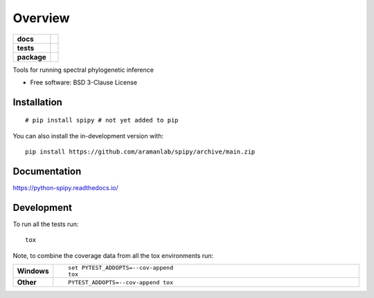 ========
Overview
========

.. start-badges

.. list-table::
    :stub-columns: 1

    * - docs
      - |docs|
    * - tests
      - | |github-actions| |requires|
        | |codecov|
    * - package
      - | |version| |wheel| |supported-versions| |supported-implementations|
        | |commits-since|
.. |docs| image:: https://readthedocs.org/projects/python-spipy/badge/?style=flat
    :target: https://python-spipy.readthedocs.io/
    :alt: Documentation Status

.. |github-actions| image:: https://github.com/BenjaminDoran/python-spipy/actions/workflows/github-actions.yml/badge.svg
    :alt: GitHub Actions Build Status
    :target: https://github.com/BenjaminDoran/python-spipy/actions

.. |requires| image:: https://requires.io/github/BenjaminDoran/python-spipy/requirements.svg?branch=main
    :alt: Requirements Status
    :target: https://requires.io/github/BenjaminDoran/python-spipy/requirements/?branch=main

.. |codecov| image:: https://codecov.io/gh/BenjaminDoran/python-spipy/branch/main/graphs/badge.svg?branch=main
    :alt: Coverage Status
    :target: https://codecov.io/github/BenjaminDoran/python-spipy

.. |version| image:: https://img.shields.io/pypi/v/spipy.svg
    :alt: PyPI Package latest release
    :target: https://pypi.org/project/spipy

.. |wheel| image:: https://img.shields.io/pypi/wheel/spipy.svg
    :alt: PyPI Wheel
    :target: https://pypi.org/project/spipy

.. |supported-versions| image:: https://img.shields.io/pypi/pyversions/spipy.svg
    :alt: Supported versions
    :target: https://pypi.org/project/spipy

.. |supported-implementations| image:: https://img.shields.io/pypi/implementation/spipy.svg
    :alt: Supported implementations
    :target: https://pypi.org/project/spipy

.. |commits-since| image:: https://img.shields.io/github/commits-since/BenjaminDoran/python-spipy/v0.0.1.svg
    :alt: Commits since latest release
    :target: https://github.com/BenjaminDoran/python-spipy/compare/v0.0.1...main



.. end-badges

Tools for running spectral phylogenetic inference

* Free software: BSD 3-Clause License

Installation
============

::

    # pip install spipy # not yet added to pip

You can also install the in-development version with::

    pip install https://github.com/aramanlab/spipy/archive/main.zip


Documentation
=============


https://python-spipy.readthedocs.io/


Development
===========

To run all the tests run::

    tox

Note, to combine the coverage data from all the tox environments run:

.. list-table::
    :widths: 10 90
    :stub-columns: 1

    - - Windows
      - ::

            set PYTEST_ADDOPTS=--cov-append
            tox

    - - Other
      - ::

            PYTEST_ADDOPTS=--cov-append tox

